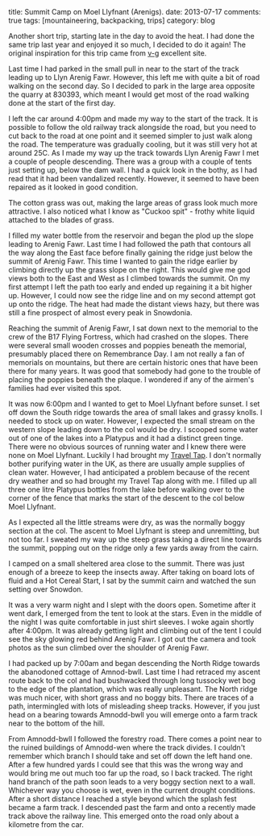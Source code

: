 #+STARTUP: showall indent
#+STARTUP: hidestars
#+OPTIONS: H:2 num:nil tags:nil toc:nil timestamps:nil
#+BEGIN_HTML

title: Summit Camp on Moel Llyfnant (Arenigs).
date: 2013-07-17
comments: true
tags: [mountaineering, backpacking, trips]
category: blog

#+END_HTML


#+BEGIN_HTML
<!-- PELICAN_BEGIN_SUMMARY -->

<div class="photofloatr">
<a class="fancybox-thumb" rel="fancybox-thumb"  title="Cotton grass on Arenig Fawr." href="/images/2013-07_arenigs/IMG_7650.JPG"><img
 width="200" alt="Cotton grass on Arenig Fawr." title="Cotton grass on Arenig Fawr." src="/images/2013-07_arenigs/thumb.IMG_7650.JPG" /></a>

</div>

#+END_HTML

Another short trip, starting late in the day to avoid the heat. I had
done the same trip last year and enjoyed it so much, I decided to do
it again! The original inspiration for this trip came from [[http://v-g.me.uk/Trips/T0607/T0607.htm][v-g]]
excellent site.

#+BEGIN_HTML
<!-- PELICAN_END_SUMMARY -->
#+END_HTML



Last time I had parked in the small pull in near to the start of the
track leading up to Llyn Arenig Fawr. However, this left me with quite
a bit of road walking on the second day. So I decided to park in the
large area opposite the quarry at 830393, which meant I would get most
of the road walking done at the start of the first day.

I left the car around 4:00pm and made my way to the start of the
track. It is possible to follow the old railway track alongside the
road, but you need to cut back to the road at one point and it seemed
simpler to just walk along the road. The temperature was gradually
cooling, but it was still very hot at around 25C. As I made my way up
the track towards Llyn Arenig Fawr I met a couple of people
descending. There was a group with a couple of tents just setting up,
below the dam wall. I had a quick look in the bothy, as I had read
that it had been vandalized recently. However, it seemed to have been
repaired as it looked in good condition.

The cotton grass was out, making the large areas of grass look much
more attractive. I also noticed what I know as "Cuckoo spit" - frothy
white liquid attached to the blades of grass.

#+BEGIN_HTML
<div class="photofloatl">
<a class="fancybox-thumb" rel="fancybox-thumb"  title="Tarns on South ridge of Arenig Fawr." href="/images/2013-07_arenigs/IMG_7672.JPG"><img
 width="200" alt="Tarns on South ridge of Arenig Fawr." title="Tarns on South ridge of Arenig Fawr." src="/images/2013-07_arenigs/thumb.IMG_7672.JPG" /></a>

</div>
#+END_HTML

I filled my water bottle from the reservoir and began the plod up the
slope leading to Arenig Fawr. Last time I had followed the path that
contours all the way along the East face before finally gaining the
ridge just below the summit of Arenig Fawr. This time I wanted to gain
the ridge earlier by climbing directly up the grass slope on the
right. This would give me god views both to the East and West as I
climbed towards the summit. On my first attempt I left the path too
early and ended up regaining it a bit higher up. However, I could now
see the ridge line and on my second attempt got up onto the ridge. The
heat had made the distant views hazy, but there was still a fine
prospect of almost every peak in Snowdonia.
#+BEGIN_HTML
<div class="photofloatl">
<a class="fancybox-thumb" rel="fancybox-thumb"  title="Summit camp on Moel Llyfnant." href="/images/2013-07_arenigs/IMG_7674.JPG"><img
 width="200" alt="Summit camp on Moel Llyfnant." title="Summit camp on Moel Llyfnant." src="/images/2013-07_arenigs/thumb.IMG_7674.JPG" /></a>

</div>
#+END_HTML

Reaching the summit of Arenig Fawr, I sat down next to the memorial to
the crew of the B17 Flying Fortress, which had crashed on the
slopes. There were several small wooden crosses and poppies beneath
the memorial, presumably placed there on Remembrance Day. I am not
really a fan of memorials on mountains, but there are certain historic
ones that have been there for many years. It was good that somebody
had gone to the trouble of placing the poppies beneath the plaque. I
wondered if any of the airmen's families had ever visited this spot.
#+BEGIN_HTML
<div class="photofloatr">
<a class="fancybox-thumb" rel="fancybox-thumb"  title="Sunset over Snowdon." href="/images/2013-07_arenigs/IMG_7704.JPG"><img
 width="200" alt="Sunset over Snowdon." title="Sunset over Snowdon." src="/images/2013-07_arenigs/thumb.IMG_7704.JPG" /></a>

</div>
#+END_HTML

It was now 6:00pm and I wanted to get to Moel Llyfnant before
sunset. I set off down the South ridge towards the area of small lakes
and grassy knolls. I needed to stock up on water. However, I expected
the small stream on the western slope leading down to the col would be
dry. I scooped some water out of one of the lakes into a Platypus and
it had a distinct green tinge. There were no obvious sources of
running water and I knew there were none on Moel Llyfnant. Luckily I
had brought my [[http://www.drinksafe-systems.co.uk/products.php][Travel Tap]]. I don't normally bother
purifying water in the UK, as there are usually ample supplies of
clean water. However, I had anticipated a problem because of the
recent dry weather and so had brought
my Travel Tap along with me. I filled up all three one litre Platypus
bottles from the lake before walking over to the corner of the fence that marks the
start of the descent to the col below Moel Llyfnant.

As I expected all the little streams were dry, as was the normally boggy
section at the col. The ascent to Moel Llyfnant is steep and
unremitting, but not too far. I sweated my way up the steep grass
taking a direct line towards the summit, popping out on the ridge only
a few yards away from the cairn.

I camped on a small sheltered area close to the summit. There was just
enough of a breeze to keep the insects away. After taking on board
lots of fluid and a Hot Cereal Start, I sat by the summit cairn and
watched the sun setting over Snowdon.

It was a very warm night and I slept with the doors open. Sometime
after it went dark, I emerged from the tent to look at the stars. Even
in the middle of the night I was quite comfortable in just shirt
sleeves. I woke again shortly after 4:00pm. It was already getting
light and climbing out of the tent I could see the sky glowing red
behind Arenig Fawr. I got out the camera and took photos as the sun
climbed over the shoulder of Arenig Fawr.
#+BEGIN_HTML
<div class="photofloatl">
<a class="fancybox-thumb" rel="fancybox-thumb"  title="Just before the sunrise over Arenig Fawr." href="/images/2013-07_arenigs/IMG_7715.JPG"><img
 width="200" alt="Just before the sunrise over Arenig Fawr." title="Just before the sunrise over Arenig Fawr." src="/images/2013-07_arenigs/thumb.IMG_7715.JPG" /></a>

</div>
#+END_HTML

I had packed up by 7:00am and began descending the North Ridge towards
the abanodoned cottage of Amnod-bwll. Last time I had retraced my
ascent route back to the col and had bushwacked through long tussocky
wet bog to the edge of the plantation, which was really
unpleasant. The North ridge was much nicer, with short grass and no
boggy bits. There are traces of a path, intermingled with lots of
misleading sheep tracks. However, if you just head on a bearing
towards Amnodd-bwll you will emerge onto a farm track near to the
bottom of the hill.
#+BEGIN_HTML
<div class="photofloatr">
<a class="fancybox-thumb" rel="fancybox-thumb"  title="Moel Llyfnant from the forestry track." href="/images/2013-07_arenigs/IMG_7741.JPG"><img
 width="200" alt="Moel Llyfnant from the forestry track." title="Moel Llyfnant from the forestry track." src="/images/2013-07_arenigs/thumb.IMG_7741.JPG" /></a>

</div>
#+END_HTML

From Amnodd-bwll I followed the forestry road. There comes a point near
to the ruined buildings of Amnodd-wen where the track divides. I couldn't
remember which branch I should take and set off down the left hand
one. After a few hundred yards I could see that this was the wrong way
and would bring me out much too far up the road, so I back
tracked. The right hand branch of the path soon leads to a very boggy
section next to a wall. Whichever way you choose is wet, even in the
current drought conditions. After a short distance I reached a style
beyond which the splash fest became a farm track. I descended past the
farm and onto a recently made track above the railway line. This
emerged onto the road only about a kilometre from the car.
